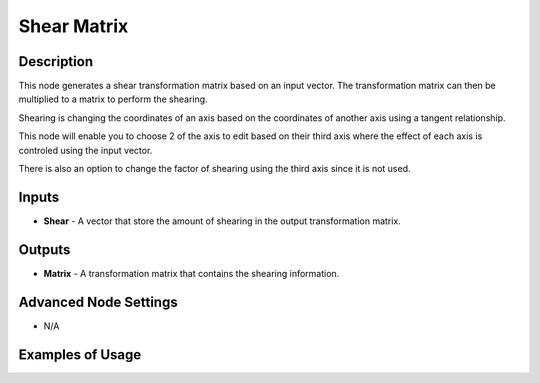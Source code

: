 Shear Matrix
============

Description
-----------
This node generates a shear transformation matrix based on an input vector.
The transformation matrix can then be multiplied to a matrix to perform the shearing.

Shearing is changing the coordinates of an axis based on the coordinates of another
axis using a tangent relationship.

This node will enable you to choose 2 of the axis to edit based on their third
axis where the effect of each axis is controled using the input vector.

There is also an option to change the factor of shearing using the third axis since it is not used.

.. image:: images/shear_matrix_node.png
   :width: 160pt

Inputs
------

- **Shear** - A vector that store the amount of shearing in the output transformation matrix.

Outputs
-------

- **Matrix** - A transformation matrix that contains the shearing information.

Advanced Node Settings
----------------------

- N/A

Examples of Usage
-----------------

.. image:: gifs/shear_matrix_node_example.gif
